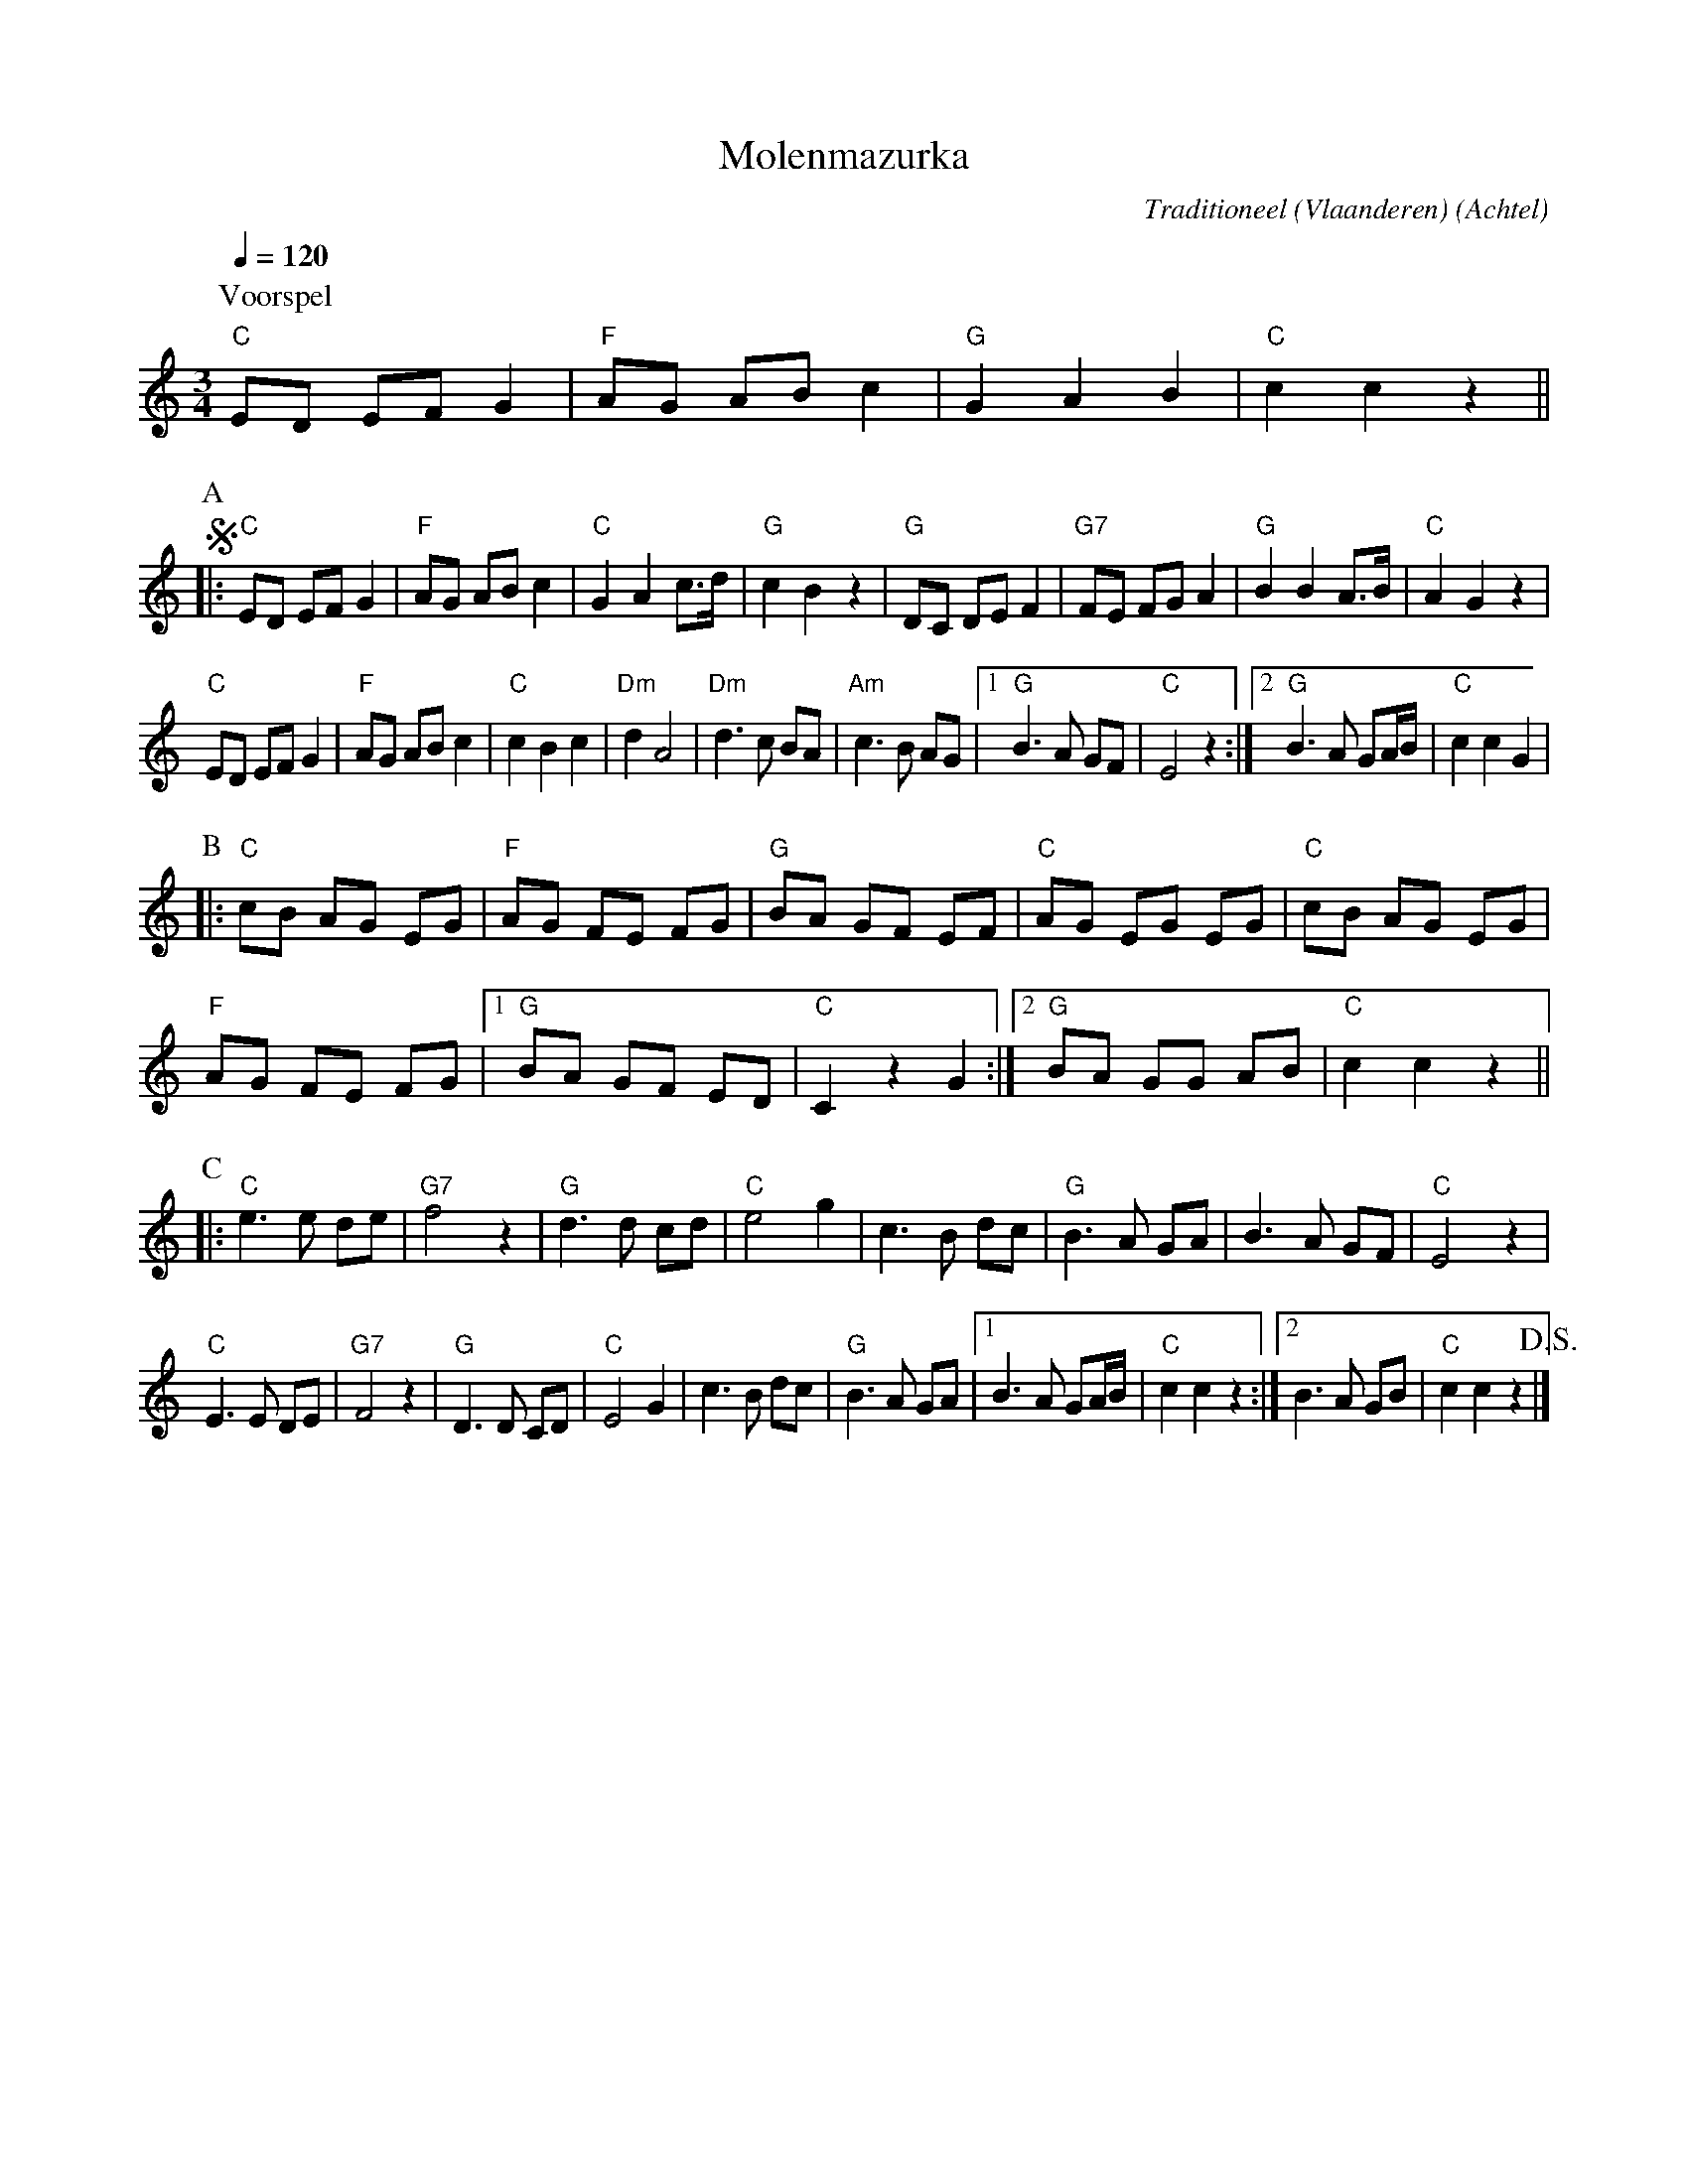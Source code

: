 X:1
T:Molenmazurka
C:Traditioneel (Vlaanderen)
O:Achtel
R:Mazurka
Z:Bert Van Vreckem <bert.vanvreckem@gmail.com>
M:3/4
L:1/4
Q:1/4=120
K:C
P:Voorspel
"C"E/D/ E/F/ G|"F"A/G/ A/B/ c|"G"G A B| "C"c c z||
P:A
!segno!|:"C"E/D/ E/F/ G|"F"A/G/ A/B/ c|"C"G A c/>d/|"G"c B z|\
"G"D/C/ D/E/ F|"G7"F/E/ F/G/ A|"G"B B A/>B/|"C"A G z|
"C"E/D/ E/F/ G|"F"A/G/ A/B/ c|"C"c B c|"Dm"d A2|\
"Dm"d>c B/A/|"Am"c>B A/G/|[1"G"B>A G/F/|"C"E2z:|[2"G"B>A G/A/4B/4|"C"c c G|
P:B
|:"C"c/B/ A/G/ E/G/|"F"A/G/ F/E/ F/G/|"G"B/A/ G/F/ E/F/|"C"A/G/ E/G/ E/G/|"C"c/B/ A/G/ E/G/|
"F"A/G/ F/E/ F/G/|[1"G"B/A/ G/F/ E/D/|"C"C z G:|[2"G"B/A/ G/G/ A/B/|"C"c c z||
P:C
|:"C"e>e d/e/|"G7"f2 z|"G"d>d c/d/|"C"e2 g|\
c>B d/c/|"G"B>A G/A/|B>A G/F/|"C"E2 z|
"C"E>E D/E/|"G7"F2 z|"G"D>D C/D/|"C"E2 G|\
c>B d/c/|"G"B>A G/A/|[1B>A G/A/4B/4|"C"c c z:|[2B>A G/B/|"C"c c z !D.S.!|]
 
